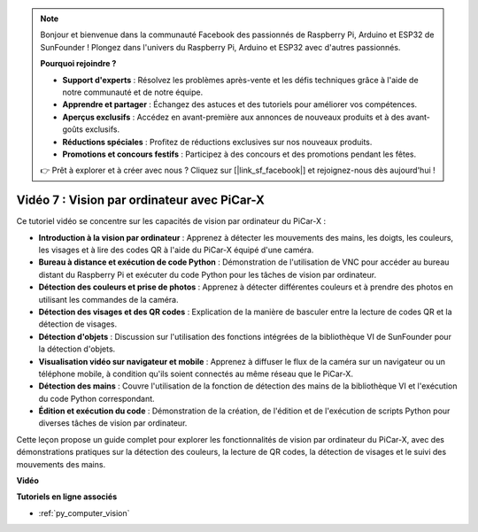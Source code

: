 .. note::

    Bonjour et bienvenue dans la communauté Facebook des passionnés de Raspberry Pi, Arduino et ESP32 de SunFounder ! Plongez dans l'univers du Raspberry Pi, Arduino et ESP32 avec d'autres passionnés.

    **Pourquoi rejoindre ?**

    - **Support d'experts** : Résolvez les problèmes après-vente et les défis techniques grâce à l'aide de notre communauté et de notre équipe.
    - **Apprendre et partager** : Échangez des astuces et des tutoriels pour améliorer vos compétences.
    - **Aperçus exclusifs** : Accédez en avant-première aux annonces de nouveaux produits et à des avant-goûts exclusifs.
    - **Réductions spéciales** : Profitez de réductions exclusives sur nos nouveaux produits.
    - **Promotions et concours festifs** : Participez à des concours et des promotions pendant les fêtes.

    👉 Prêt à explorer et à créer avec nous ? Cliquez sur [|link_sf_facebook|] et rejoignez-nous dès aujourd'hui !

Vidéo 7 : Vision par ordinateur avec PiCar-X
=================================================

Ce tutoriel vidéo se concentre sur les capacités de vision par ordinateur du PiCar-X :

* **Introduction à la vision par ordinateur** : Apprenez à détecter les mouvements des mains, les doigts, les couleurs, les visages et à lire des codes QR à l'aide du PiCar-X équipé d'une caméra.
* **Bureau à distance et exécution de code Python** : Démonstration de l'utilisation de VNC pour accéder au bureau distant du Raspberry Pi et exécuter du code Python pour les tâches de vision par ordinateur.
* **Détection des couleurs et prise de photos** : Apprenez à détecter différentes couleurs et à prendre des photos en utilisant les commandes de la caméra.
* **Détection des visages et des QR codes** : Explication de la manière de basculer entre la lecture de codes QR et la détection de visages.
* **Détection d'objets** : Discussion sur l'utilisation des fonctions intégrées de la bibliothèque VI de SunFounder pour la détection d'objets.
* **Visualisation vidéo sur navigateur et mobile** : Apprenez à diffuser le flux de la caméra sur un navigateur ou un téléphone mobile, à condition qu'ils soient connectés au même réseau que le PiCar-X.
* **Détection des mains** : Couvre l'utilisation de la fonction de détection des mains de la bibliothèque VI et l'exécution du code Python correspondant.
* **Édition et exécution du code** : Démonstration de la création, de l'édition et de l'exécution de scripts Python pour diverses tâches de vision par ordinateur.

Cette leçon propose un guide complet pour explorer les fonctionnalités de vision par ordinateur du PiCar-X, avec des démonstrations pratiques sur la détection des couleurs, la lecture de QR codes, la détection de visages et le suivi des mouvements des mains.


**Vidéo**

.. raw:: html

    <iframe width="700" height="500" src="https://www.youtube.com/embed/52lRlGIrirg?si=g9JGYHjCVqVSgGM1" title="YouTube video player" frameborder="0" allow="accelerometer; autoplay; clipboard-write; encrypted-media; gyroscope; picture-in-picture; web-share" allowfullscreen></iframe>

**Tutoriels en ligne associés**

* :ref:`py_computer_vision`
